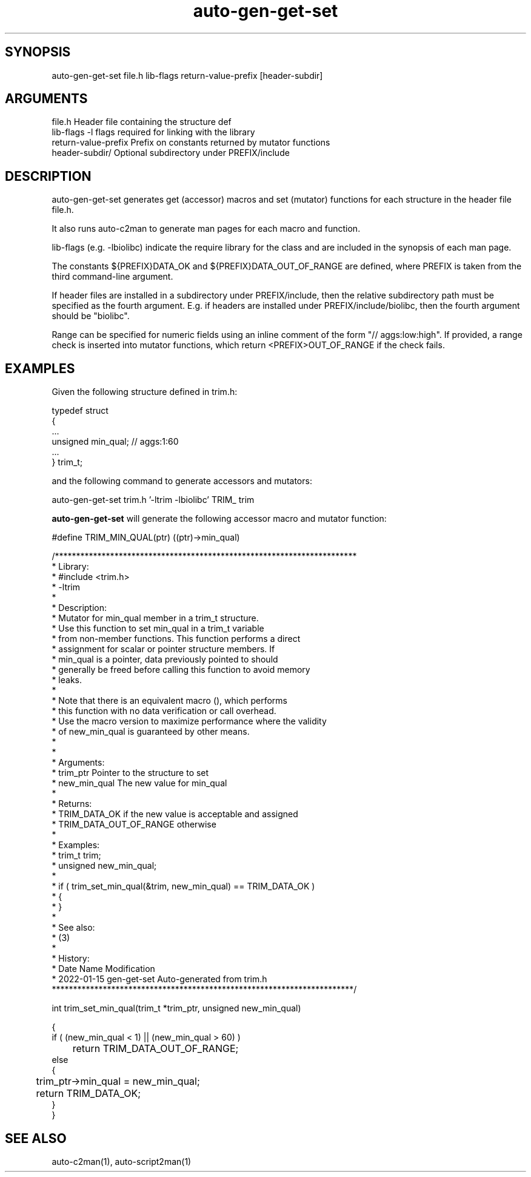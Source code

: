 \" Generated by script2man from auto-gen-get-set
.TH auto-gen-get-set 1

\" Convention:
\" Underline anything that is typed verbatim - commands, etc.
.SH SYNOPSIS
.PP
.nf 
.na
auto-gen-get-set file.h lib-flags return-value-prefix [header-subdir]
.ad
.fi

.SH ARGUMENTS
.nf
.na
file.h              Header file containing the structure def
lib-flags           -l flags required for linking with the library
return-value-prefix Prefix on constants returned by mutator functions
header-subdir/      Optional subdirectory under PREFIX/include
.ad
.fi

.SH DESCRIPTION

auto-gen-get-set generates get (accessor) macros
and set (mutator) functions for each structure in the header file
file.h.

It also runs auto-c2man to generate man pages for each macro and function.

lib-flags (e.g. -lbiolibc) indicate the require library for the class
and are included in the synopsis of each man page.

The constants ${PREFIX}DATA_OK and ${PREFIX}DATA_OUT_OF_RANGE are defined,
where PREFIX is taken from the third command-line argument.

If header files are installed in a subdirectory under PREFIX/include,
then the relative subdirectory path must be specified as the fourth argument.
E.g. if headers are installed under PREFIX/include/biolibc, then the fourth
argument should be "biolibc".

Range can be specified for numeric fields using an inline comment of the
form "// aggs:low:high".  If provided, a range check is inserted into
mutator functions, which return <PREFIX>OUT_OF_RANGE if the check fails.

.SH EXAMPLES
Given the following structure defined in trim.h:

.nf
.na
typedef struct
{
    ...
    unsigned    min_qual;   // aggs:1:60
    ...
}   trim_t;
.ad
.fi

and the following command to generate accessors and mutators:

.nf
.na
auto-gen-get-set trim.h '-ltrim -lbiolibc' TRIM_ trim
.ad
.fi

.B auto-gen-get-set
will generate the following accessor macro and mutator function:

.nf
.na
#define TRIM_MIN_QUAL(ptr)              ((ptr)->min_qual)

/***********************************************************************
 *  Library:
 *      #include <trim.h>
 *      -ltrim
 *
 *  Description:
 *      Mutator for min_qual member in a trim_t structure.
 *      Use this function to set min_qual in a trim_t variable
 *      from non-member functions.  This function performs a direct
 *      assignment for scalar or pointer structure members.  If
 *      min_qual is a pointer, data previously pointed to should
 *      generally be freed before calling this function to avoid memory
 *      leaks.
 *
 *      Note that there is an equivalent macro (), which performs
 *      this function with no data verification or call overhead.
 *      Use the macro version to maximize performance where the validity
 *      of new_min_qual is guaranteed by other means.
 *      
 *
 *  Arguments:
 *      trim_ptr        Pointer to the structure to set
 *      new_min_qual    The new value for min_qual
 *
 *  Returns:
 *      TRIM_DATA_OK if the new value is acceptable and assigned
 *      TRIM_DATA_OUT_OF_RANGE otherwise
 *
 *  Examples:
 *      trim_t          trim;
 *      unsigned        new_min_qual;
 *
 *      if ( trim_set_min_qual(&trim, new_min_qual) == TRIM_DATA_OK )
 *      {
 *      }
 *
 *  See also:
 *      (3)
 *
 *  History: 
 *  Date        Name        Modification
 *  2022-01-15  gen-get-set Auto-generated from trim.h
 ***********************************************************************/

int     trim_set_min_qual(trim_t *trim_ptr, unsigned new_min_qual)

{
    if ( (new_min_qual < 1) || (new_min_qual > 60) )
	   return TRIM_DATA_OUT_OF_RANGE;
    else
    {
	   trim_ptr->min_qual = new_min_qual;
	   return TRIM_DATA_OK;
    }
}
.ad
.fi

.SH SEE ALSO

auto-c2man(1), auto-script2man(1)


